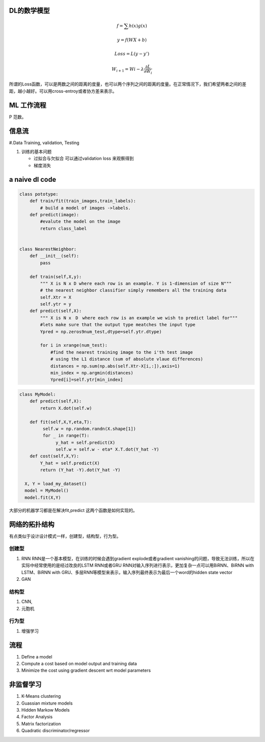 DL的数学模型
============


.. math:: 
   f =\sum{h(x)g(x)}

   y = f(WX+b)
   
   Loss = L(y-y')

   W_{i+1}=Wi - \lambda\frac{\partial{L}}{\partial{W_i}}


所谓的Loss函数，可以是两数之间的距离的度量，也可以两个序列之间的距离的度量。在正常情况下，我们希望两者之间的差距，越小越好。可以用cross-entroy或者协方差来表示。


ML 工作流程
============

.. image:: /Stage_1/BasicMachineLearningWorkflow.png

P  范数。

信息流
======

#.Data Training, validation, Testing 

.. graphviz::
   
   digraph G {
      Data->model->score->loss->model;
   }

#. 训练的基本问题
   
   - 过拟合与欠拟合 可以通过validation loss 来观察得到
   - 梯度消失


a naive dl  code
================

.. code-block:: python

   class pototype:
       def train/fit(train_images,train_labels):
           # build a model of images ->labels.
       def predict(image):
           #evalute the model on the image
           return class_label


   class NearestNeighbor:
       def __init__(self):
           pass

       def train(self,X,y):
           """ X is N x D where each row is an example. Y is 1-dimension of size N"""
           # the nearest neighbor classifier simply remembers all the training data
           self.Xtr = X
           self.ytr = y
       def predict(self,X):
           """ X is N x　D　where each row is an example we wish to predict label for"""
           #lets make sure that the output type meatches the input type
           Ypred = np.zeros9num_test,dtype=self.ytr.dtype)

           for i in xrange(num_test):
               #find the nearest training image to the i'th test image
               # using the L1 distance (sum of absolute vlaue differences)
               distances = np.sum(np.abs(self.Xtr-X[i,:]),axis=1)
               min_index = np.argmin(distances)
               Ypred[i]=self.ytr[min_index]



.. code-block:: python
   
   class MyModel:
       def predict(self,X):
           return X.dot(self.w)
       
       def fit(self,X,Y,eta,T):
            self.w = np.random.randn(X.shape[1])
            for _ in range(T):
                 y_hat = self.predict(X)
                 self.w = self.w - eta* X.T.dot(Y_hat -Y)
       def cost(self,X,Y):
           Y_hat = self.predict(X)
           return (Y_hat -Y).dot(Y_hat -Y)
    
     X, Y = load_my_dataset()
     model = MyModel()
     model.fit(X,Y)
大部分的机器学习都是在解决fit,predict 这两个函数是如何实现的。


网络的拓扑结构
==============

有点类似于设计设计模式一样，创建型，结构型，行为型。

创建型
------

#. RNN
   RNN是一个基本模型，在训练的时候会遇到gradient explode或者gradient vanishing的问题，导致无法训练，所以在实际中经常使用的是经过改良的LSTM RNN或者GRU RNN对输入序列进行表示，更加复杂一点可以用BiRNN、BiRNN with LSTM、BiRNN with GRU、多层RNN等模型来表示，输入序列最终表示为最后一个word的hidden state vector

#. GAN
   

结构型
------

#. CNN,
#. 元胞机

行为型
------

#. 增强学习 

流程
=====

#. Define a model
#. Compute a cost based on model output and training data
#. Minimize the cost using gradient descent wrt model parameters


非监督学习
==========

#. K-Means clustering
#. Guassian mixture models
#. Hidden Markow Models
#. Factor Analysis


#. Matrix factorization 
#. Quadratic discriminator/regressor
